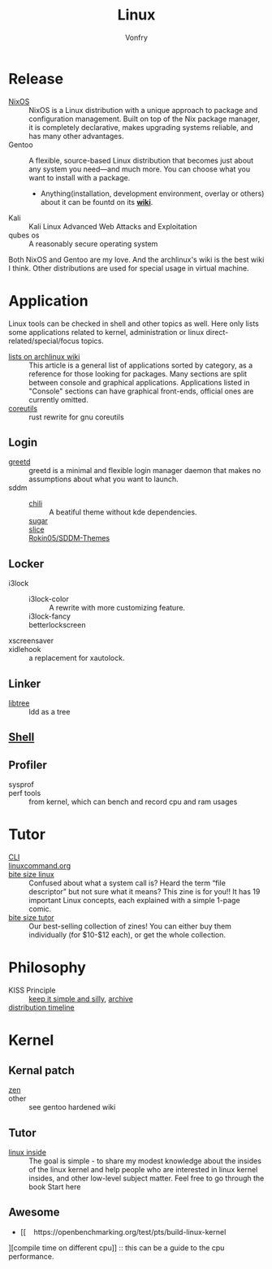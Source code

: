 #+TITLE: Linux
#+AUTHOR: Vonfry

* Release
  - [[file:nixos.org][NixOS]] :: NixOS is a Linux distribution with a unique approach to package and
    configuration management. Built on top of the Nix package manager, it is
    completely declarative, makes upgrading systems reliable, and has many
    other advantages.
  - Gentoo :: A flexible, source-based Linux distribution that becomes just
    about any system you need—and much more. You can choose what you want to
    install with a package.
      - Anything(installation, development environment, overlay or others) about
        it can be fountd on its [[http://wiki.gentoo.org/][*wiki*]].
  - Kali :: Kali Linux Advanced Web Attacks and Exploitation
  - qubes os :: A reasonably secure operating system

  Both NixOS and Gentoo are my love. And the archlinux's wiki is the best wiki I
  think. Other distributions are used for special usage in virtual machine.

* Application
  Linux tools can be checked in shell and other topics as well. Here only lists
  some applications related to kernel, administration or linux
  direct-related/special/focus topics.

  - [[https://wiki.archlinux.org/title/List_of_applications][lists on archlinux wiki]] :: This article is a general list of applications
    sorted by category, as a reference for those looking for packages. Many
    sections are split between console and graphical applications. Applications
    listed in "Console" sections can have graphical front-ends, official ones
    are currently omitted.
  - [[https://github.com/uutils/coreutils][coreutils]] :: rust rewrite for gnu coreutils
** Login
   - [[https://sr.ht/~kennylevinsen/greetd][greetd]] :: greetd is a minimal and flexible login manager daemon that makes
     no assumptions about what you want to launch.
   - sddm ::
       - [[https://github.com/MarianArlt/sddm-chili][chili]] :: A beatiful theme without kde dependencies.
       - [[https://github.com/MarianArlt/sddm-sugar-dark][sugar]] ::
       - [[https://github.com/RadRussianRus/sddm-slice][slice]] ::
       - [[https://github.com/Rokin05/SDDM-Themes][Rokin05/SDDM-Themes]] ::

** Locker
   - i3lock ::
       - i3lock-color :: A rewrite with more customizing feature.
       - i3lock-fancy ::
       - betterlockscreen ::
   - xscreensaver ::
   - xidlehook :: a replacement for xautolock.
** Linker
   - [[https://github.com/haampie/libtree][libtree]] :: ldd as a tree
** [[file:../application/shell.org][Shell]]
** Profiler
   - sysprof ::
   - perf tools :: from kernel, which can bench and record cpu and ram usages

* Tutor
  - [[https://github.com/learnbyexample/Command-line-text-processing][CLI]] ::
  - [[https://linuxcommand.org][linuxcommand.org]] ::
  - [[https://wizardzines.com/zines/bite-size-linux/][bite size linux]] :: Confused about what a system call is? Heard the term
    “file descriptor” but not sure what it means? This zine is for you!! It has
    19 important Linux concepts, each explained with a simple 1-page comic.
  - [[https://wizardzines.com/][bite size tutor]] :: Our best-selling collection of zines! You can either buy
    them individually (for $10-$12 each), or get the whole collection.

* Philosophy
  - KISS Principle :: [[https://en.wikipedia.org/wiki/KISS_principle][keep it simple and silly]], [[https://web.archive.org/web/20210126090054/https://en.wikipedia.org/wiki/KISS_principle][archive]]
  - [[https://futurist.se/gldt/][distribution timeline]] ::

* Kernel

** Kernal patch
   - [[https://github.com/zen-kernel/zen-kernel][zen]] ::
   - other :: see gentoo hardened wiki

** Tutor
   - [[https://0xax.gitbooks.io/linux-insides/content/][linux inside]] :: The goal is simple - to share my modest knowledge about the
     insides of the linux kernel and help people who are interested in linux
     kernel insides, and other low-level subject matter. Feel free to go through
     the book Start here

** Awesome
   - [[    https://openbenchmarking.org/test/pts/build-linux-kernel
][compile time on different cpu]] :: this can be a guide to the cpu performance.

